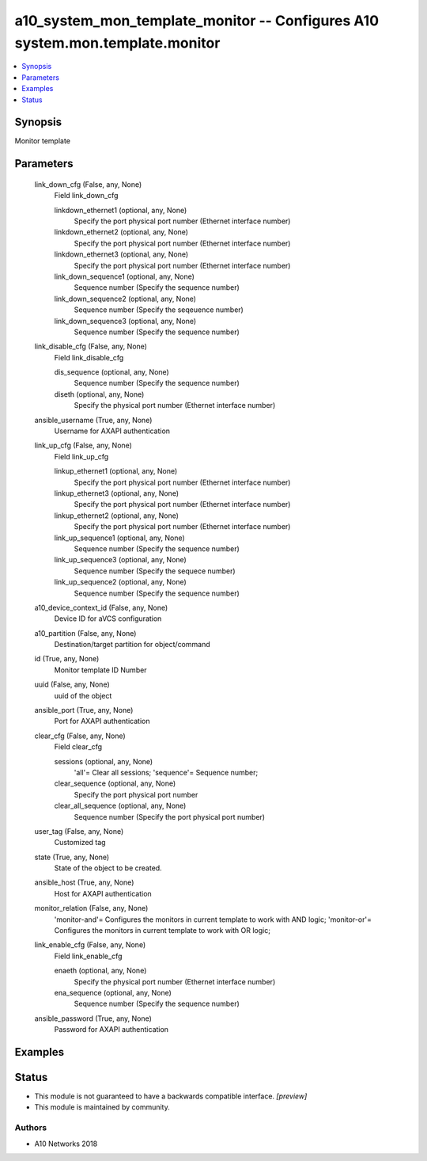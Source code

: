 .. _a10_system_mon_template_monitor_module:


a10_system_mon_template_monitor -- Configures A10 system.mon.template.monitor
=============================================================================

.. contents::
   :local:
   :depth: 1


Synopsis
--------

Monitor template






Parameters
----------

  link_down_cfg (False, any, None)
    Field link_down_cfg


    linkdown_ethernet1 (optional, any, None)
      Specify the port physical port number (Ethernet interface number)


    linkdown_ethernet2 (optional, any, None)
      Specify the port physical port number (Ethernet interface number)


    linkdown_ethernet3 (optional, any, None)
      Specify the port physical port number (Ethernet interface number)


    link_down_sequence1 (optional, any, None)
      Sequence number (Specify the sequence number)


    link_down_sequence2 (optional, any, None)
      Sequence number (Specify the seqeuence number)


    link_down_sequence3 (optional, any, None)
      Sequence number (Specify the sequence number)



  link_disable_cfg (False, any, None)
    Field link_disable_cfg


    dis_sequence (optional, any, None)
      Sequence number (Specify the sequence number)


    diseth (optional, any, None)
      Specify the physical port number (Ethernet interface number)



  ansible_username (True, any, None)
    Username for AXAPI authentication


  link_up_cfg (False, any, None)
    Field link_up_cfg


    linkup_ethernet1 (optional, any, None)
      Specify the port physical port number (Ethernet interface number)


    linkup_ethernet3 (optional, any, None)
      Specify the port physical port number (Ethernet interface number)


    linkup_ethernet2 (optional, any, None)
      Specify the port physical port number (Ethernet interface number)


    link_up_sequence1 (optional, any, None)
      Sequence number (Specify the sequence number)


    link_up_sequence3 (optional, any, None)
      Sequence number (Specify the sequece number)


    link_up_sequence2 (optional, any, None)
      Sequence number (Specify the sequence number)



  a10_device_context_id (False, any, None)
    Device ID for aVCS configuration


  a10_partition (False, any, None)
    Destination/target partition for object/command


  id (True, any, None)
    Monitor template ID Number


  uuid (False, any, None)
    uuid of the object


  ansible_port (True, any, None)
    Port for AXAPI authentication


  clear_cfg (False, any, None)
    Field clear_cfg


    sessions (optional, any, None)
      'all'= Clear all sessions; 'sequence'= Sequence number;


    clear_sequence (optional, any, None)
      Specify the port physical port number


    clear_all_sequence (optional, any, None)
      Sequence number (Specify the port physical port number)



  user_tag (False, any, None)
    Customized tag


  state (True, any, None)
    State of the object to be created.


  ansible_host (True, any, None)
    Host for AXAPI authentication


  monitor_relation (False, any, None)
    'monitor-and'= Configures the monitors in current template to work with AND logic; 'monitor-or'= Configures the monitors in current template to work with OR logic;


  link_enable_cfg (False, any, None)
    Field link_enable_cfg


    enaeth (optional, any, None)
      Specify the physical port number (Ethernet interface number)


    ena_sequence (optional, any, None)
      Sequence number (Specify the sequence number)



  ansible_password (True, any, None)
    Password for AXAPI authentication









Examples
--------

.. code-block:: yaml+jinja

    





Status
------




- This module is not guaranteed to have a backwards compatible interface. *[preview]*


- This module is maintained by community.



Authors
~~~~~~~

- A10 Networks 2018

